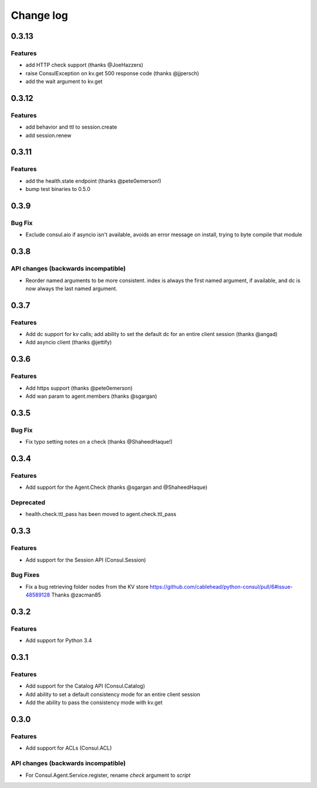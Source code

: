 Change log
==========

0.3.13
------

Features
~~~~~~~~

* add HTTP check support (thanks @JoeHazzers)
* raise ConsulException on kv.get 500 response code (thanks @jjpersch)
* add the wait argument to kv.get

0.3.12
------

Features
~~~~~~~~

* add behavior and ttl to session.create
* add session.renew

0.3.11
------

Features
~~~~~~~~

* add the health.state endpoint (thanks @pete0emerson!)
* bump test binaries to 0.5.0

0.3.9
-----

Bug Fix
~~~~~~~

* Exclude consul.aio if asyncio isn't available, avoids an error message on
  install, trying to byte compile that module

0.3.8
-----

API changes (backwards incompatible)
~~~~~~~~~~~~~~~~~~~~~~~~~~~~~~~~~~~~

* Reorder named arguments to be more consistent. index is always the first
  named argument, if available, and dc is now always the last named argument.

0.3.7
-----

Features
~~~~~~~~

* Add dc support for kv calls; add ability to set the default dc for an entire
  client session (thanks @angad)
* Add asyncio client (thanks @jettify)

0.3.6
-----

Features
~~~~~~~~

* Add https support (thanks @pete0emerson)
* Add wan param to agent.members (thanks @sgargan)

0.3.5
-----

Bug Fix
~~~~~~~

* Fix typo setting notes on a check (thanks @ShaheedHaque!)

0.3.4
-----

Features
~~~~~~~~

* Add support for the Agent.Check (thanks @sgargan and @ShaheedHaque)

Deprecated
~~~~~~~~~~

* health.check.ttl_pass has been moved to agent.check.ttl_pass

0.3.3
-----

Features
~~~~~~~~

* Add support for the Session API (Consul.Session)

Bug Fixes
~~~~~~~~~

* Fix a bug retrieving folder nodes from the KV store
  https://github.com/cablehead/python-consul/pull/6#issue-48589128
  Thanks @zacman85

0.3.2
-----

Features
~~~~~~~~

* Add support for Python 3.4

0.3.1
-----

Features
~~~~~~~~

* Add support for the Catalog API (Consul.Catalog)
* Add ability to set a default consistency mode for an entire client session
* Add the ability to pass the consistency mode with kv.get

0.3.0
-----

Features
~~~~~~~~

* Add support for ACLs (Consul.ACL)


API changes (backwards incompatible)
~~~~~~~~~~~~~~~~~~~~~~~~~~~~~~~~~~~~

* For Consul.Agent.Service.register, rename *check* argument to *script*
